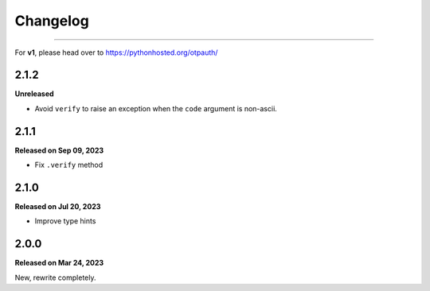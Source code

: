 Changelog
=========

.. rst-class:: lead

    Here lists the release notes of otpauth v2.

----

For **v1**, please head over to https://pythonhosted.org/otpauth/

2.1.2
-----

**Unreleased**

- Avoid ``verify`` to raise an exception when the ``code`` argument is non-ascii.

2.1.1
-----

**Released on Sep 09, 2023**

- Fix ``.verify`` method


2.1.0
-----

**Released on Jul 20, 2023**

- Improve type hints

2.0.0
-----

**Released on Mar 24, 2023**

New, rewrite completely.
